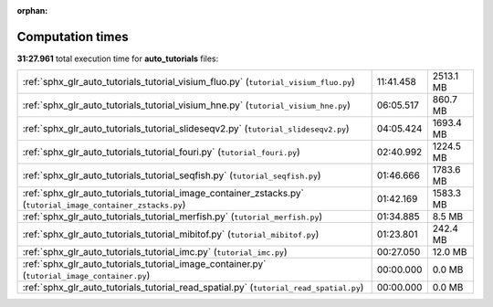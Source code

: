 
:orphan:

.. _sphx_glr_auto_tutorials_sg_execution_times:

Computation times
=================
**31:27.961** total execution time for **auto_tutorials** files:

+--------------------------------------------------------------------------------------------------------------+-----------+-----------+
| :ref:`sphx_glr_auto_tutorials_tutorial_visium_fluo.py` (``tutorial_visium_fluo.py``)                         | 11:41.458 | 2513.1 MB |
+--------------------------------------------------------------------------------------------------------------+-----------+-----------+
| :ref:`sphx_glr_auto_tutorials_tutorial_visium_hne.py` (``tutorial_visium_hne.py``)                           | 06:05.517 | 860.7 MB  |
+--------------------------------------------------------------------------------------------------------------+-----------+-----------+
| :ref:`sphx_glr_auto_tutorials_tutorial_slideseqv2.py` (``tutorial_slideseqv2.py``)                           | 04:05.424 | 1693.4 MB |
+--------------------------------------------------------------------------------------------------------------+-----------+-----------+
| :ref:`sphx_glr_auto_tutorials_tutorial_fouri.py` (``tutorial_fouri.py``)                                     | 02:40.992 | 1224.5 MB |
+--------------------------------------------------------------------------------------------------------------+-----------+-----------+
| :ref:`sphx_glr_auto_tutorials_tutorial_seqfish.py` (``tutorial_seqfish.py``)                                 | 01:46.666 | 1783.6 MB |
+--------------------------------------------------------------------------------------------------------------+-----------+-----------+
| :ref:`sphx_glr_auto_tutorials_tutorial_image_container_zstacks.py` (``tutorial_image_container_zstacks.py``) | 01:42.169 | 1583.3 MB |
+--------------------------------------------------------------------------------------------------------------+-----------+-----------+
| :ref:`sphx_glr_auto_tutorials_tutorial_merfish.py` (``tutorial_merfish.py``)                                 | 01:34.885 | 8.5 MB    |
+--------------------------------------------------------------------------------------------------------------+-----------+-----------+
| :ref:`sphx_glr_auto_tutorials_tutorial_mibitof.py` (``tutorial_mibitof.py``)                                 | 01:23.801 | 242.4 MB  |
+--------------------------------------------------------------------------------------------------------------+-----------+-----------+
| :ref:`sphx_glr_auto_tutorials_tutorial_imc.py` (``tutorial_imc.py``)                                         | 00:27.050 | 12.0 MB   |
+--------------------------------------------------------------------------------------------------------------+-----------+-----------+
| :ref:`sphx_glr_auto_tutorials_tutorial_image_container.py` (``tutorial_image_container.py``)                 | 00:00.000 | 0.0 MB    |
+--------------------------------------------------------------------------------------------------------------+-----------+-----------+
| :ref:`sphx_glr_auto_tutorials_tutorial_read_spatial.py` (``tutorial_read_spatial.py``)                       | 00:00.000 | 0.0 MB    |
+--------------------------------------------------------------------------------------------------------------+-----------+-----------+

